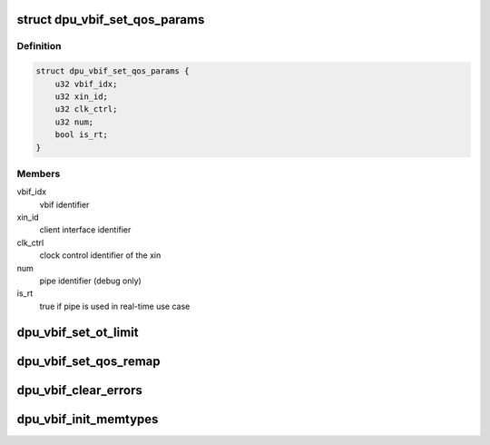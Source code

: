 .. -*- coding: utf-8; mode: rst -*-
.. src-file: drivers/gpu/drm/msm/disp/dpu1/dpu_vbif.h

.. _`dpu_vbif_set_qos_params`:

struct dpu_vbif_set_qos_params
==============================

.. c:type:: struct dpu_vbif_set_qos_params

    QoS remapper parameter

.. _`dpu_vbif_set_qos_params.definition`:

Definition
----------

.. code-block:: c

    struct dpu_vbif_set_qos_params {
        u32 vbif_idx;
        u32 xin_id;
        u32 clk_ctrl;
        u32 num;
        bool is_rt;
    }

.. _`dpu_vbif_set_qos_params.members`:

Members
-------

vbif_idx
    vbif identifier

xin_id
    client interface identifier

clk_ctrl
    clock control identifier of the xin

num
    pipe identifier (debug only)

is_rt
    true if pipe is used in real-time use case

.. _`dpu_vbif_set_ot_limit`:

dpu_vbif_set_ot_limit
=====================

.. c:function:: void dpu_vbif_set_ot_limit(struct dpu_kms *dpu_kms, struct dpu_vbif_set_ot_params *params)

    set OT limit for vbif client

    :param dpu_kms:
        DPU handler
    :type dpu_kms: struct dpu_kms \*

    :param params:
        Pointer to OT configuration parameters
    :type params: struct dpu_vbif_set_ot_params \*

.. _`dpu_vbif_set_qos_remap`:

dpu_vbif_set_qos_remap
======================

.. c:function:: void dpu_vbif_set_qos_remap(struct dpu_kms *dpu_kms, struct dpu_vbif_set_qos_params *params)

    set QoS priority level remap

    :param dpu_kms:
        DPU handler
    :type dpu_kms: struct dpu_kms \*

    :param params:
        Pointer to QoS configuration parameters
    :type params: struct dpu_vbif_set_qos_params \*

.. _`dpu_vbif_clear_errors`:

dpu_vbif_clear_errors
=====================

.. c:function:: void dpu_vbif_clear_errors(struct dpu_kms *dpu_kms)

    clear any vbif errors

    :param dpu_kms:
        DPU handler
    :type dpu_kms: struct dpu_kms \*

.. _`dpu_vbif_init_memtypes`:

dpu_vbif_init_memtypes
======================

.. c:function:: void dpu_vbif_init_memtypes(struct dpu_kms *dpu_kms)

    initialize xin memory types for vbif

    :param dpu_kms:
        DPU handler
    :type dpu_kms: struct dpu_kms \*

.. This file was automatic generated / don't edit.

